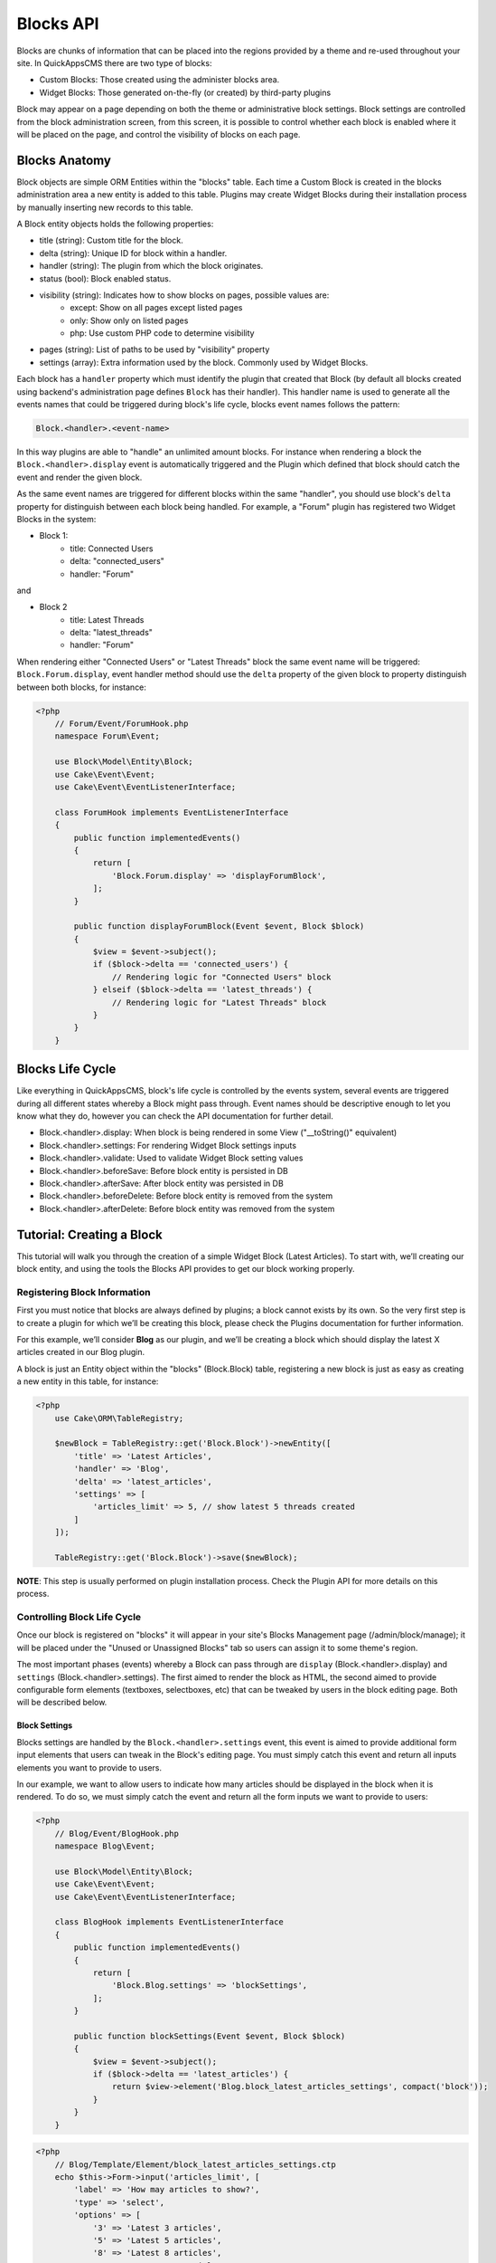 Blocks API
##########

Blocks are chunks of information that can be placed into the regions provided by a
theme and re-used throughout your site. In QuickAppsCMS there are two type of
blocks:

-  Custom Blocks: Those created using the administer blocks area.
-  Widget Blocks: Those generated on-the-fly (or created) by third-party plugins

Block may appear on a page depending on both the theme or administrative block
settings. Block settings are controlled from the block administration screen, from
this screen, it is possible to control whether each block is enabled where it will
be placed on the page, and control the visibility of blocks on each page.

Blocks Anatomy
==============

Block objects are simple ORM Entities within the "blocks" table. Each time a Custom
Block is created in the blocks administration area a new entity is added to this
table. Plugins may create Widget Blocks during their installation process by
manually inserting new records to this table.

A Block entity objects holds the following properties:

- title (string): Custom title for the block.
- delta (string): Unique ID for block within a handler.
- handler (string): The plugin from which the block originates.
- status (bool): Block enabled status.
- visibility (string): Indicates how to show blocks on pages, possible values are:
    - except: Show on all pages except listed pages
    - only: Show only on listed pages
    - php: Use custom PHP code to determine visibility
- pages (string): List of paths to be used by "visibility" property
- settings (array): Extra information used by the block. Commonly used by Widget Blocks.

Each block has a ``handler`` property which must identify the plugin that created
that Block (by default all blocks created using backend's administration page
defines ``Block`` has their handler). This handler name is used to generate all the
events names that could be triggered during block's life cycle, blocks event names
follows the pattern:

.. code::

    Block.<handler>.<event-name>

In this way plugins are able to "handle" an unlimited amount blocks. For instance
when rendering a block the ``Block.<handler>.display`` event is automatically
triggered and the Plugin which defined that block should catch the event and render
the given block.

As the same event names are triggered for different blocks within the same
"handler", you should use block's ``delta`` property for distinguish between each
block being handled. For example, a "Forum" plugin has registered two Widget Blocks
in the system:

- Block 1:
   - title: Connected Users
   - delta: "connected_users"
   - handler: "Forum"

and

- Block 2
   - title: Latest Threads
   - delta: "latest_threads"
   - handler: "Forum"

When rendering either "Connected Users" or "Latest Threads" block the same event
name will be triggered: ``Block.Forum.display``, event handler method should use the
``delta`` property of the given block to property distinguish between both blocks,
for instance:

.. code:: php

    <?php
        // Forum/Event/ForumHook.php
        namespace Forum\Event;

        use Block\Model\Entity\Block;
        use Cake\Event\Event;
        use Cake\Event\EventListenerInterface;

        class ForumHook implements EventListenerInterface
        {
            public function implementedEvents()
            {
                return [
                    'Block.Forum.display' => 'displayForumBlock',
                ];
            }

            public function displayForumBlock(Event $event, Block $block)
            {
                $view = $event->subject();
                if ($block->delta == 'connected_users') {
                    // Rendering logic for "Connected Users" block
                } elseif ($block->delta == 'latest_threads') {
                    // Rendering logic for "Latest Threads" block
                }
            }
        }

Blocks Life Cycle
=================

Like everything in QuickAppsCMS, block's life cycle is controlled by the events
system, several events are triggered during all different states whereby a Block
might pass through. Event names should be descriptive enough to let you know what
they do, however you can check the API documentation for further detail.

- Block.<handler>.display: When block is being rendered in some View ("__toString()" equivalent)
- Block.<handler>.settings: For rendering Widget Block settings inputs
- Block.<handler>.validate: Used to validate Widget Block setting values
- Block.<handler>.beforeSave: Before block entity is persisted in DB
- Block.<handler>.afterSave: After block entity was persisted in DB
- Block.<handler>.beforeDelete: Before block entity is removed from the system
- Block.<handler>.afterDelete: Before block entity was removed from the system


Tutorial: Creating a Block
==========================

This tutorial will walk you through the creation of a simple Widget Block (Latest
Articles). To start with, we’ll creating our block entity, and using the tools the
Blocks API provides to get our block working properly.


Registering Block Information
-----------------------------

First you must notice that blocks are always defined by plugins; a block cannot
exists by its own. So the very first step is to create a plugin for which we’ll be
creating this block, please check the Plugins documentation for further information.

For this example, we’ll consider **Blog** as our plugin, and we’ll be creating a
block which should display the latest X articles created in our Blog plugin.

A block is just an Entity object within the "blocks" (Block.Block) table,
registering a new block is just as easy as creating a new entity in this table, for
instance:

.. code:: php

    <?php
        use Cake\ORM\TableRegistry;

        $newBlock = TableRegistry::get('Block.Block')->newEntity([
            'title' => 'Latest Articles',
            'handler' => 'Blog',
            'delta' => 'latest_articles',
            'settings' => [
                'articles_limit' => 5, // show latest 5 threads created
            ]
        ]);

        TableRegistry::get('Block.Block')->save($newBlock);

**NOTE**: This step is usually performed on plugin installation process. Check the
Plugin API for more details on this process.


Controlling Block Life Cycle
----------------------------

Once our block is registered on "blocks" it will appear in your site's Blocks
Management page (/admin/block/manage); it will be placed under the "Unused or
Unassigned Blocks" tab so users can assign it to some theme's region.

The most important phases (events) whereby a Block can pass through are ``display``
(Block.<handler>.display) and ``settings`` (Block.<handler>.settings). The first
aimed to render the block as HTML, the second aimed to provide configurable form
elements (textboxes, selectboxes, etc) that can be tweaked by users in the block
editing page. Both will be described below.

Block Settings
~~~~~~~~~~~~~~

Blocks settings are handled by the ``Block.<handler>.settings`` event, this event is
aimed to provide additional form input elements that users can tweak in the Block's
editing page. You must simply catch this event and return all inputs elements you
want to provide to users.

In our example, we want to allow users to indicate how many articles should be
displayed in the block when it is rendered. To do so, we must simply catch the event
and return all the form inputs we want to provide to users:

.. code:: php

    <?php
        // Blog/Event/BlogHook.php
        namespace Blog\Event;

        use Block\Model\Entity\Block;
        use Cake\Event\Event;
        use Cake\Event\EventListenerInterface;

        class BlogHook implements EventListenerInterface
        {
            public function implementedEvents()
            {
                return [
                    'Block.Blog.settings' => 'blockSettings',
                ];
            }

            public function blockSettings(Event $event, Block $block)
            {
                $view = $event->subject();
                if ($block->delta == 'latest_articles') {
                    return $view->element('Blog.block_latest_articles_settings', compact('block'));
                }
            }
        }

.. code:: php

    <?php
        // Blog/Template/Element/block_latest_articles_settings.ctp
        echo $this->Form->input('articles_limit', [
            'label' => 'How may articles to show?',
            'type' => 'select',
            'options' => [
                '3' => 'Latest 3 articles',
                '5' => 'Latest 5 articles',
                '8' => 'Latest 8 articles',
                '10' => 'Latest 10 articles',
            ]
        ]);


Block Rendering
~~~~~~~~~~~~~~~

Now the final and most important step is the block rendering process, this is the
part when a block object is "converted" into HTML code to be presented to users in
any view. A block object can be rendered at any time within a view by using the the
``View::render()`` method, for instance:

.. code:: php

    <?php
        // some_view.ctp
        use Cake\ORM\TableRegistry;

        $block = TableRegistry::get('Block.Block')
            ->find()
            ->where(['handler' => 'Blog', 'delta' => 'latest_articles'])
            ->limit(1)
            ->first();
        echo $this->render($block);

Although this is possible, blocks are usually rendered as part of theme regions as
described in the :doc:`designers <designers/themes>` guide:

.. code:: php

    <?php
        // renders all blocks within this region (and current theme)
        echo $this->region('some-region-name');


Whatever the method is used to render the block, this process is completed using the
``Block.<handler>.display`` event, this event is automatically triggered when
rendering a block as described before. You must catch this event and render the
given block as HTML, we’ll add an event handler method this our ``BlogHook`` class:

.. code:: php

    <?php
        // Blog/Event/BlogHook.php
        namespace Blog\Event;

        use Block\Model\Entity\Block;
        use Cake\Event\Event;
        use Cake\Event\EventListenerInterface;
        use Cake\ORM\TableRegistry;

        class BlogHook implements EventListenerInterface
        {
            public function implementedEvents()
            {
                return [
                    'Block.Blog.display' => 'blockDisplay',
                    'Block.Blog.settings' => 'blockSettings',
                ];
            }

            public function blockDisplay(Event $event, Block $block, $options = [])
            {
                $view = $event->subject();
                if ($block->delta == 'latest_articles') {
                    // find the latest created articles and pass them to view-element
                    $articles = TableRegistry::get('Articles.Articles')
                        ->find()
                        ->limit($block->settings['articles_limit'])
                        ->order(['Articles.created' => 'DESC'])
                        ->all();
                    return $view->element('Articles.block_latest_articles_display', compact('block', 'options', 'articles'));
                }
            }

            public function blockSettings(Event $event, Block $block)
            {
                $view = $event->subject();
                if ($block->delta == 'latest_articles') {
                    return $view->element('Blog.block_latest_articles_settings', compact('block'));
                }
            }
        }

.. code:: php

    <!-- Forum/Template/Element/block_latest_articles_display.ctp -->

    <h2>Latest Articles</h2>
    <ul>
        <?php foreach ($articles as $article): ?>
        <li><?php $article->get('title'); ?></li>
        <?php endforeach; ?>
    </ul>